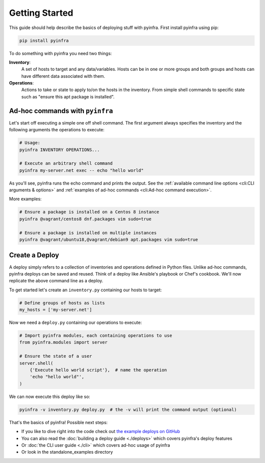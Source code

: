 Getting Started
===============

This guide should help describe the basics of deploying stuff with pyinfra. First install pyinfra using pip:

.. code:: bash

    pip install pyinfra

To do something with pyinfra you need two things:

**Inventory**:
    A set of hosts to target and any data/variables. Hosts can be in one or more groups and both groups and hosts can have different data associated with them.

**Operations**:
    Actions to take or state to apply to/on the hosts in the inventory. From simple shell commands to specific state such as "ensure this apt package is installed".


Ad-hoc commands with ``pyinfra``
--------------------------------

Let's start off executing a simple one off shell command. The first argument always specifies the inventory and the following arguments the operations to execute:

.. code:: shell

    # Usage:
    pyinfra INVENTORY OPERATIONS...

    # Execute an arbitrary shell command
    pyinfra my-server.net exec -- echo "hello world"

As you'll see, pyinfra runs the echo command and prints the output. See the :ref:`available command line options <cli:CLI arguments & options>` and :ref:`examples of ad-hoc commands <cli:Ad-hoc command execution>`.

More examples:

.. code:: shell

    # Ensure a package is installed on a Centos 8 instance
    pyinfra @vagrant/centos8 dnf.packages vim sudo=true

    # Ensure a package is installed on multiple instances
    pyinfra @vagrant/ubuntu18,@vagrant/debian9 apt.packages vim sudo=true


Create a Deploy
---------------

A deploy simply refers to a collection of inventories and operations defined in Python files. Unlike ad-hoc commands, pyinfra deploys can be saved and reused. Think of a deploy like Ansible's playbook or Chef's cookbook. We'll now replicate the above command line as a deploy.

To get started let's create an ``inventory.py`` containing our hosts to target:

.. code:: python

    # Define groups of hosts as lists
    my_hosts = ['my-server.net']

Now we need a ``deploy.py`` containing our operations to execute:

.. code:: python

    # Import pyinfra modules, each containing operations to use
    from pyinfra.modules import server

    # Ensure the state of a user
    server.shell(
        {'Execute hello world script'},  # name the operation
        'echo "hello world"',
    )

We can now execute this deploy like so:

.. code:: shell

    pyinfra -v inventory.py deploy.py  # the -v will print the command output (optional)

That's the basics of pyinfra! Possible next steps:

+ If you like to dive right into the code check out `the example deploys on GitHub <https://github.com/Fizzadar/pyinfra/tree/master/example>`_
+ You can also read the :doc:`building a deploy guide <./deploys>` which covers pyinfra's deploy features
+ Or :doc:`the CLI user guide <./cli>` which covers ad-hoc usage of pyinfra
+ Or look in the standalone_examples directory
